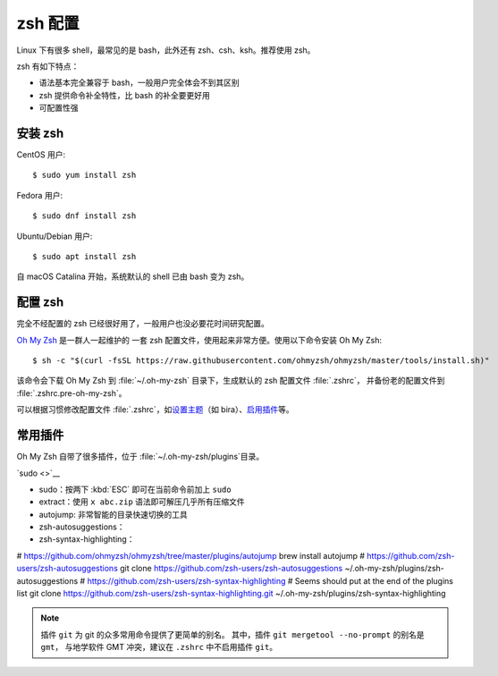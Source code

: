 zsh 配置
=========

Linux 下有很多 shell，最常见的是 bash，此外还有 zsh、csh、ksh。推荐使用 zsh。

zsh 有如下特点：

- 语法基本完全兼容于 bash，一般用户完全体会不到其区别
- zsh 提供命令补全特性，比 bash 的补全要更好用
- 可配置性强

安装 zsh
---------

CentOS 用户::

    $ sudo yum install zsh

Fedora 用户::

    $ sudo dnf install zsh

Ubuntu/Debian 用户::

    $ sudo apt install zsh

自 macOS Catalina 开始，系统默认的 shell 已由 bash 变为 zsh。

配置 zsh
---------

完全不经配置的 zsh 已经很好用了，一般用户也没必要花时间研究配置。

`Oh My Zsh <https://github.com/ohmyzsh/ohmyzsh>`__ 是一群人一起维护的
一套 zsh 配置文件，使用起来非常方便。使用以下命令安装 Oh My Zsh::

    $ sh -c "$(curl -fsSL https://raw.githubusercontent.com/ohmyzsh/ohmyzsh/master/tools/install.sh)"

该命令会下载 Oh My Zsh 到 :file:`~/.oh-my-zsh` 目录下，生成默认的 zsh 配置文件 :file:`.zshrc`\ ，
并备份老的配置文件到 :file:`.zshrc.pre-oh-my-zsh`\ 。

可以根据习惯修改配置文件 :file:`.zshrc`\ ，如\
`设置主题 <https://github.com/ohmyzsh/ohmyzsh#themes>`__\ 
（如 bira）、\ `启用插件 <https://github.com/ohmyzsh/ohmyzsh#plugins>`__\
等。


常用插件
--------

Oh My Zsh 自带了很多插件，位于 :file:`~/.oh-my-zsh/plugins`\ 目录。

`sudo <>`__

- sudo：按两下 :kbd:`ESC` 即可在当前命令前加上 ``sudo``
- extract：使用 ``x abc.zip`` 语法即可解压几乎所有压缩文件
- autojump:
  非常智能的目录快速切换的工具
- zsh-autosuggestions：
- zsh-syntax-highlighting：

# https://github.com/ohmyzsh/ohmyzsh/tree/master/plugins/autojump
brew install autojump
# https://github.com/zsh-users/zsh-autosuggestions
git clone https://github.com/zsh-users/zsh-autosuggestions ~/.oh-my-zsh/plugins/zsh-autosuggestions
# https://github.com/zsh-users/zsh-syntax-highlighting
# Seems should put at the end of the plugins list
git clone https://github.com/zsh-users/zsh-syntax-highlighting.git ~/.oh-my-zsh/plugins/zsh-syntax-highlighting

.. note::

   插件 ``git`` 为 git 的众多常用命令提供了更简单的别名。
   其中，插件 ``git mergetool --no-prompt`` 的别名是 ``gmt``，
   与地学软件 GMT 冲突，建议在 ``.zshrc`` 中不启用插件 ``git``\ 。


